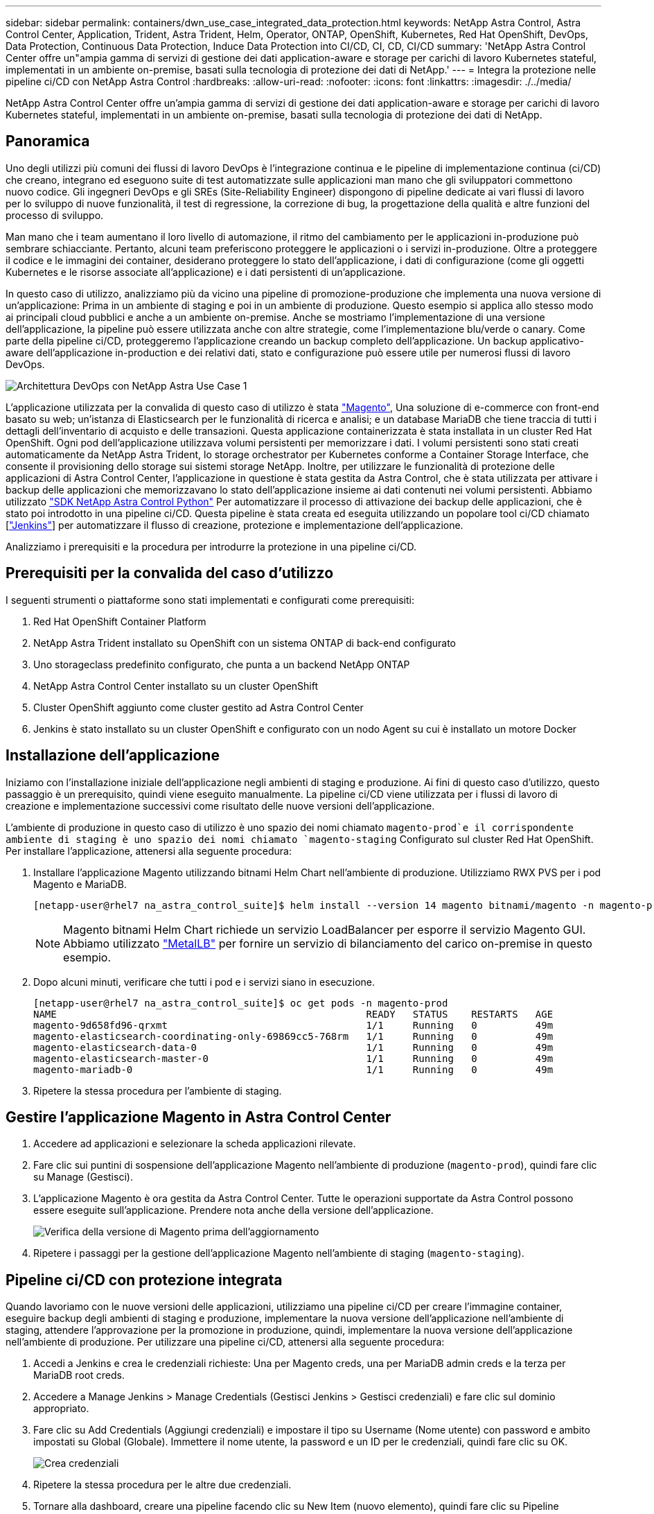 ---
sidebar: sidebar 
permalink: containers/dwn_use_case_integrated_data_protection.html 
keywords: NetApp Astra Control, Astra Control Center, Application, Trident, Astra Trident, Helm, Operator, ONTAP, OpenShift, Kubernetes, Red Hat OpenShift, DevOps, Data Protection, Continuous Data Protection, Induce Data Protection into CI/CD, CI, CD, CI/CD 
summary: 'NetApp Astra Control Center offre un"ampia gamma di servizi di gestione dei dati application-aware e storage per carichi di lavoro Kubernetes stateful, implementati in un ambiente on-premise, basati sulla tecnologia di protezione dei dati di NetApp.' 
---
= Integra la protezione nelle pipeline ci/CD con NetApp Astra Control
:hardbreaks:
:allow-uri-read: 
:nofooter: 
:icons: font
:linkattrs: 
:imagesdir: ./../media/


[role="lead"]
NetApp Astra Control Center offre un'ampia gamma di servizi di gestione dei dati application-aware e storage per carichi di lavoro Kubernetes stateful, implementati in un ambiente on-premise, basati sulla tecnologia di protezione dei dati di NetApp.



== Panoramica

Uno degli utilizzi più comuni dei flussi di lavoro DevOps è l'integrazione continua e le pipeline di implementazione continua (ci/CD) che creano, integrano ed eseguono suite di test automatizzate sulle applicazioni man mano che gli sviluppatori commettono nuovo codice. Gli ingegneri DevOps e gli SREs (Site-Reliability Engineer) dispongono di pipeline dedicate ai vari flussi di lavoro per lo sviluppo di nuove funzionalità, il test di regressione, la correzione di bug, la progettazione della qualità e altre funzioni del processo di sviluppo.

Man mano che i team aumentano il loro livello di automazione, il ritmo del cambiamento per le applicazioni in-produzione può sembrare schiacciante. Pertanto, alcuni team preferiscono proteggere le applicazioni o i servizi in-produzione. Oltre a proteggere il codice e le immagini dei container, desiderano proteggere lo stato dell'applicazione, i dati di configurazione (come gli oggetti Kubernetes e le risorse associate all'applicazione) e i dati persistenti di un'applicazione.

In questo caso di utilizzo, analizziamo più da vicino una pipeline di promozione-produzione che implementa una nuova versione di un'applicazione: Prima in un ambiente di staging e poi in un ambiente di produzione. Questo esempio si applica allo stesso modo ai principali cloud pubblici e anche a un ambiente on-premise. Anche se mostriamo l'implementazione di una versione dell'applicazione, la pipeline può essere utilizzata anche con altre strategie, come l'implementazione blu/verde o canary. Come parte della pipeline ci/CD, proteggeremo l'applicazione creando un backup completo dell'applicazione. Un backup applicativo-aware dell'applicazione in-production e dei relativi dati, stato e configurazione può essere utile per numerosi flussi di lavoro DevOps.

image::dwn_image1.jpg[Architettura DevOps con NetApp Astra Use Case 1]

L'applicazione utilizzata per la convalida di questo caso di utilizzo è stata https://magento.com/["Magento"^], Una soluzione di e-commerce con front-end basato su web; un'istanza di Elasticsearch per le funzionalità di ricerca e analisi; e un database MariaDB che tiene traccia di tutti i dettagli dell'inventario di acquisto e delle transazioni. Questa applicazione containerizzata è stata installata in un cluster Red Hat OpenShift. Ogni pod dell'applicazione utilizzava volumi persistenti per memorizzare i dati. I volumi persistenti sono stati creati automaticamente da NetApp Astra Trident, lo storage orchestrator per Kubernetes conforme a Container Storage Interface, che consente il provisioning dello storage sui sistemi storage NetApp. Inoltre, per utilizzare le funzionalità di protezione delle applicazioni di Astra Control Center, l'applicazione in questione è stata gestita da Astra Control, che è stata utilizzata per attivare i backup delle applicazioni che memorizzavano lo stato dell'applicazione insieme ai dati contenuti nei volumi persistenti. Abbiamo utilizzato https://github.com/NetApp/netapp-astra-toolkits["SDK NetApp Astra Control Python"^] Per automatizzare il processo di attivazione dei backup delle applicazioni, che è stato poi introdotto in una pipeline ci/CD. Questa pipeline è stata creata ed eseguita utilizzando un popolare tool ci/CD chiamato [https://www.jenkins.io/["Jenkins"^]] per automatizzare il flusso di creazione, protezione e implementazione dell'applicazione.

Analizziamo i prerequisiti e la procedura per introdurre la protezione in una pipeline ci/CD.



== Prerequisiti per la convalida del caso d'utilizzo

I seguenti strumenti o piattaforme sono stati implementati e configurati come prerequisiti:

. Red Hat OpenShift Container Platform
. NetApp Astra Trident installato su OpenShift con un sistema ONTAP di back-end configurato
. Uno storageclass predefinito configurato, che punta a un backend NetApp ONTAP
. NetApp Astra Control Center installato su un cluster OpenShift
. Cluster OpenShift aggiunto come cluster gestito ad Astra Control Center
. Jenkins è stato installato su un cluster OpenShift e configurato con un nodo Agent su cui è installato un motore Docker




== Installazione dell'applicazione

Iniziamo con l'installazione iniziale dell'applicazione negli ambienti di staging e produzione. Ai fini di questo caso d'utilizzo, questo passaggio è un prerequisito, quindi viene eseguito manualmente. La pipeline ci/CD viene utilizzata per i flussi di lavoro di creazione e implementazione successivi come risultato delle nuove versioni dell'applicazione.

L'ambiente di produzione in questo caso di utilizzo è uno spazio dei nomi chiamato `magento-prod`e il corrispondente ambiente di staging è uno spazio dei nomi chiamato `magento-staging` Configurato sul cluster Red Hat OpenShift. Per installare l'applicazione, attenersi alla seguente procedura:

. Installare l'applicazione Magento utilizzando bitnami Helm Chart nell'ambiente di produzione. Utilizziamo RWX PVS per i pod Magento e MariaDB.
+
[listing]
----
[netapp-user@rhel7 na_astra_control_suite]$ helm install --version 14 magento bitnami/magento -n magento-prod --create-namespace --set image.tag=2.4.1-debian-10-r11,magentoHost=10.63.172.243,persistence.magento.accessMode=ReadWriteMany,persistence.apache.accessMode=ReadWriteMany,mariadb.master.persistence.accessModes[0]=ReadWriteMany
----
+

NOTE: Magento bitnami Helm Chart richiede un servizio LoadBalancer per esporre il servizio Magento GUI. Abbiamo utilizzato link:https://metallb.universe.tf/["MetalLB"^] per fornire un servizio di bilanciamento del carico on-premise in questo esempio.

. Dopo alcuni minuti, verificare che tutti i pod e i servizi siano in esecuzione.
+
[listing]
----
[netapp-user@rhel7 na_astra_control_suite]$ oc get pods -n magento-prod
NAME                                                     READY   STATUS    RESTARTS   AGE
magento-9d658fd96-qrxmt                                  1/1     Running   0          49m
magento-elasticsearch-coordinating-only-69869cc5-768rm   1/1     Running   0          49m
magento-elasticsearch-data-0                             1/1     Running   0          49m
magento-elasticsearch-master-0                           1/1     Running   0          49m
magento-mariadb-0                                        1/1     Running   0          49m
----
. Ripetere la stessa procedura per l'ambiente di staging.




== Gestire l'applicazione Magento in Astra Control Center

. Accedere ad applicazioni e selezionare la scheda applicazioni rilevate.
. Fare clic sui puntini di sospensione dell'applicazione Magento nell'ambiente di produzione (`magento-prod`), quindi fare clic su Manage (Gestisci).
. L'applicazione Magento è ora gestita da Astra Control Center. Tutte le operazioni supportate da Astra Control possono essere eseguite sull'applicazione. Prendere nota anche della versione dell'applicazione.
+
image::dwn_image2.jpg[Verifica della versione di Magento prima dell'aggiornamento]

. Ripetere i passaggi per la gestione dell'applicazione Magento nell'ambiente di staging (`magento-staging`).




== Pipeline ci/CD con protezione integrata

Quando lavoriamo con le nuove versioni delle applicazioni, utilizziamo una pipeline ci/CD per creare l'immagine container, eseguire backup degli ambienti di staging e produzione, implementare la nuova versione dell'applicazione nell'ambiente di staging, attendere l'approvazione per la promozione in produzione, quindi, implementare la nuova versione dell'applicazione nell'ambiente di produzione. Per utilizzare una pipeline ci/CD, attenersi alla seguente procedura:

. Accedi a Jenkins e crea le credenziali richieste: Una per Magento creds, una per MariaDB admin creds e la terza per MariaDB root creds.
. Accedere a Manage Jenkins > Manage Credentials (Gestisci Jenkins > Gestisci credenziali) e fare clic sul dominio appropriato.
. Fare clic su Add Credentials (Aggiungi credenziali) e impostare il tipo su Username (Nome utente) con password e ambito impostati su Global (Globale). Immettere il nome utente, la password e un ID per le credenziali, quindi fare clic su OK.
+
image::dwn_image8.jpg[Crea credenziali]

. Ripetere la stessa procedura per le altre due credenziali.
. Tornare alla dashboard, creare una pipeline facendo clic su New Item (nuovo elemento), quindi fare clic su Pipeline (pipeline).
. Copiare la pipeline dal file Jenkinsfile https://github.com/NetApp/netapp-astra-toolkits/blob/main/ci_cd_examples/jenkins_pipelines/protecting_apps_in_ci_cd_pipelines/Jenkinsfile["qui"^].
. Incollare la pipeline nella sezione della pipeline Jenkins, quindi fare clic su Save (Salva).
. Compilare i parametri della pipeline Jenkins con i relativi dettagli, tra cui la versione del grafico Helm, la versione dell'applicazione Magento a cui si desidera eseguire l'aggiornamento, la versione del toolkit Astra, l'FQDN di Astra Control Center, il token API e il relativo ID istanza. Specificare il registro del docker, lo spazio dei nomi e l'IP Magento degli ambienti di produzione e di staging e specificare anche gli ID delle credenziali create.
+
[listing]
----
MAGENTO_VERSION = '2.4.1-debian-10-r14'
CHART_VERSION = '14'
RELEASE_TYPE = 'MINOR'
ASTRA_TOOLKIT_VERSION = '2.0.2'
ASTRA_API_TOKEN = 'xxxxxxxx'
ASTRA_INSTANCE_ID = 'xxx-xxx-xxx-xxx-xxx'
ASTRA_FQDN = 'netapp-astra-control-center.org.example.com'
DOCKER_REGISTRY = 'docker.io/netapp-solutions-cicd'
PROD_NAMESPACE = 'magento-prod'
PROD_MAGENTO_IP = 'x.x.x.x'
STAGING_NAMESPACE = 'magento-staging'
STAGING_MAGENTO_IP = 'x.x.x.x'
MAGENTO_CREDS = credentials('magento-cred')
MAGENTO_MARIADB_CREDS = credentials('magento-mariadb-cred')
MAGENTO_MARIADB_ROOT_CREDS = credentials('magento-mariadb-root-cred')
----
. Fare clic su Crea ora. La pipeline inizia a essere eseguita e procede attraverso le fasi. L'immagine dell'applicazione viene creata e caricata nel registro del container.
+
image::dwn_image3.jpg[Avanzamento della pipeline]

. I backup dell'applicazione vengono avviati tramite Astra Control.
+
image::dwn_image4.jpg[Backup avviato]

. Una volta completate le fasi di backup, verificare i backup da Astra Control Center.
+
image::dwn_image5.jpg[Backup riuscito]

. La nuova versione dell'applicazione viene quindi distribuita nell'ambiente di staging.
+
image::dwn_image6.jpg[Implementazione dello staging avviata]

. Al termine di questa fase, il programma attende che l'utente approvi la distribuzione in produzione. In questa fase, supponiamo che il team di QA esegua alcuni test manuali e approvi la produzione. Fare clic su Approve (approva) per distribuire la nuova versione dell'applicazione nell'ambiente di produzione.
+
image::dwn_image7.jpg[In attesa di promozione]

. Verificare che anche l'applicazione di produzione sia aggiornata alla versione desiderata.
+
image::dwn_image11.jpg[App PROD aggiornata]



Come parte della pipeline ci/CD, abbiamo dimostrato la capacità di proteggere l'applicazione creando un backup completo e integrato con l'applicazione. Poiché il backup dell'intera applicazione è stato eseguito nell'ambito della pipeline di promozione-produzione, puoi sentirti più sicuro delle implementazioni altamente automatizzate delle applicazioni. Questo backup integrato con l'applicazione contenente i dati, lo stato e la configurazione dell'applicazione può essere utile per numerosi flussi di lavoro DevOps. Un importante flusso di lavoro potrebbe essere il ripristino della versione precedente dell'applicazione in caso di problemi imprevisti.

Anche se abbiamo dimostrato un workflow ci/CD attraverso lo strumento Jenkins, il concetto può essere estrapolato in modo semplice ed efficiente a diversi strumenti e strategie. Per vedere questo caso d'uso in azione, guarda il video qui sotto.

.Data Protection in pipeline ci/CD con Astra Control Center
video::a6400379-52ff-4c8f-867f-b01200fa4a5e[panopto,width=360]